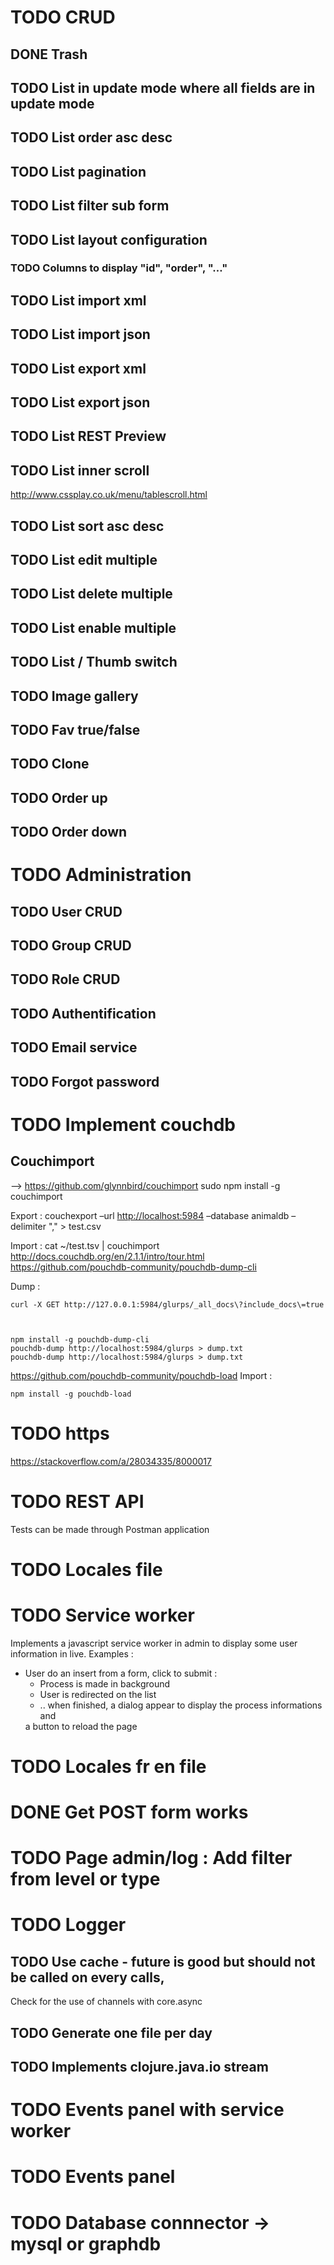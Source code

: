 #+TITLE+ Glurps
* TODO CRUD
** DONE Trash
** TODO List in update mode where all fields are in update mode
** TODO List order asc desc
** TODO List pagination
** TODO List filter sub form
** TODO List layout configuration
*** TODO Columns to display "id", "order", "..."
** TODO List import xml
** TODO List import json
** TODO List export xml
** TODO List export json
** TODO List REST Preview
** TODO List inner scroll
   http://www.cssplay.co.uk/menu/tablescroll.html
** TODO List sort asc desc
** TODO List edit multiple
** TODO List delete multiple
** TODO List enable multiple
** TODO List / Thumb switch
** TODO Image gallery
** TODO Fav true/false
** TODO Clone
** TODO Order up
** TODO Order down
* TODO Administration
** TODO User CRUD
** TODO Group CRUD
** TODO Role CRUD
** TODO Authentification
** TODO Email service
** TODO Forgot password
* TODO Implement couchdb
** Couchimport
------>
https://github.com/glynnbird/couchimport
sudo npm install -g couchimport

Export :
couchexport --url http://localhost:5984 --database animaldb --delimiter "," >
test.csv

Import : 
cat ~/test.tsv | couchimport
 http://docs.couchdb.org/en/2.1.1/intro/tour.html
  https://github.com/pouchdb-community/pouchdb-dump-cli

   Dump :
#+BEGIN_SRC shell
curl -X GET http://127.0.0.1:5984/glurps/_all_docs\?include_docs\=true



npm install -g pouchdb-dump-cli
pouchdb-dump http://localhost:5984/glurps > dump.txt
pouchdb-dump http://localhost:5984/glurps > dump.txt
#+END_SRC  


https://github.com/pouchdb-community/pouchdb-load
   Import :
#+BEGIN_SRC shell
npm install -g pouchdb-load
#+END_SRC

* TODO https
  https://stackoverflow.com/a/28034335/8000017
* TODO REST API
  Tests can be made through Postman application
* TODO Locales file
* TODO Service worker
  Implements a javascript service worker in admin to display some user
  information in live.
  Examples :
    - User do an insert from a form, click to submit :
      - Process is made in background
      - User is redirected on the list
      - .. when finished, a dialog appear to display the process informations and
      a button to reload the page
* TODO Locales fr en file
* DONE Get POST form works
* TODO Page admin/log : Add filter from level or type
* TODO Logger
** TODO Use cache - future is good but should not be called on every calls,
   Check for the use of channels with core.async
** TODO Generate one file per day
** TODO Implements clojure.java.io stream
* TODO Events panel with service worker
* TODO Events panel
* TODO Database connnector -> mysql or graphdb
